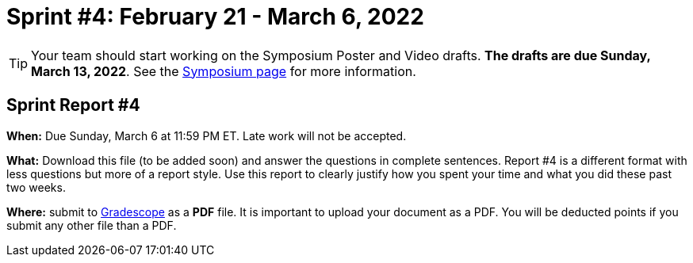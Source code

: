= Sprint #4: February 21 - March 6, 2022

[TIP]
====
Your team should start working on the Symposium Poster and Video drafts. *The drafts are due Sunday, March 13, 2022*. See the xref:symposium.adoc[Symposium page] for more information. 
====

== Sprint Report #4

*When:* Due Sunday, March 6 at 11:59 PM ET. Late work will not be accepted.  

*What:* Download this file (to be added soon) and answer the questions in complete sentences. Report #4 is a different format with less questions but more of a report style. Use this report to clearly justify how you spent your time and what you did these past two weeks.

*Where:* submit to link:https://www.gradescope.com/[Gradescope] as a *PDF* file. It is important to upload your document as a PDF. You will be deducted points if you submit any other file than a PDF.


